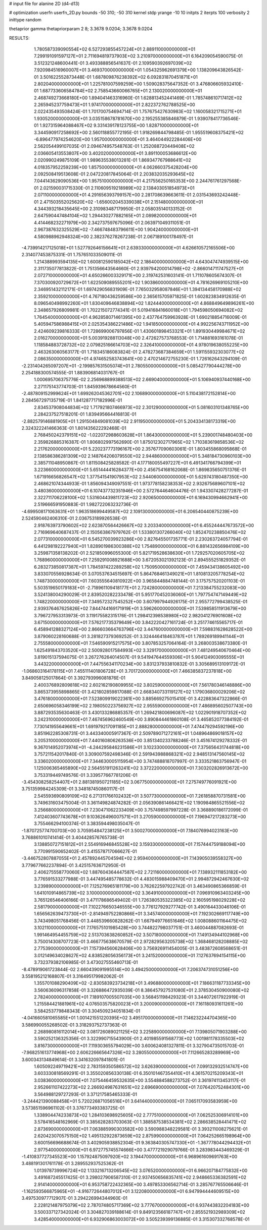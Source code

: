 # input file for alanine 2D (d4-d13)

# optimization
userfn       userfn_2D.py
bounds       -50 310; -50 310
kernel       stdp
yrange       -10 10
initpts      2
iterpts      100
verbosity    2
inittype     random

thetaprior gamma
thetapriorparam 2 8; 3.3678 9.0204; 3.3678 9.0204


RESULTS:
  1.780587339090554E+02  6.527293855457224E+01       2.889110000000000E+01
  7.299191091597127E+01  2.711694819737903E+02       3.210970000000000E+01       6.164209054590075E-01       3.512321248600441E-01  3.493388856541637E-01
  2.109590392697039E+02  7.920984516960007E+01       3.469370000000000E+01       1.054325962691379E+00       1.138209643826542E-01  3.501622552873448E-01
  1.687809876238392E+02  6.092831870451871E+01       2.802040000000000E+01       1.225781007599259E+00       1.509028375647352E-01  3.476806605932410E-01
  1.687733606584784E+02  2.758543660066765E+01       2.130020000000000E+01       2.468749273668180E+00       1.894041463316960E-01  1.628813452441469E-01
  1.785748610717412E+02  2.265945237759473E+01       1.974170000000000E+01       2.822372762788525E+00       2.022435493508424E-01  1.701700754694714E-01
  1.757675427630983E+02  1.160058321715271E+01       1.930520000000000E+01       3.035158678781670E+00       2.195255385846879E-01  1.939078417736546E-01
  1.927315964088467E+02  9.331439178123755E+00       1.828710000000000E+01       3.344590917258692E+00       2.560118855772195E-01  1.918269844798485E-01
  1.955519608375421E+02 -6.896477974254620E+00       1.957000000000000E+01       3.464044922284406E+00       2.562054499107035E-01  2.094674957548763E-01
  1.252088720449408E+02  2.036605413553807E+00       3.402020000000000E+01       3.891100053686612E+00       2.020990249875109E-01  1.989635538013281E-01
  1.869347767988641E+02  4.018357952259239E+00       1.857500000000000E+01       4.062660375428204E+00       2.092508419513608E-01  2.047220817845064E-01
  2.203832035293645E+02  7.044143629090536E+00       1.957510000000000E+01       4.217556250165353E+00       2.244761761297568E-01  2.021590031715330E-01
  2.110609519218989E+02  2.138403051854973E+01       2.071100000000000E+01       4.291656393799157E+00       2.281708639663611E-01  2.031543693242448E-01
  2.471503552025620E+02 -1.656002045339038E+01       2.151480000000000E+01       4.344393218435645E+00       2.310983487179950E-01  2.058035140133152E-01
  2.647590447484104E+02  1.294430277882165E+01       2.089820000000000E+01       4.414468232271979E+00       2.342737597675096E-01  2.063971049311051E-01
  2.967387632325529E+02 -7.466748483796611E+00       1.904240000000000E+01       4.580988962948324E+00       2.382376278267238E-01  2.067189100178497E-01
 -4.739914217125018E+01  1.527792646156641E+01       2.639330000000000E+01       4.626610572165506E+00       2.314077453875331E-01  1.757651033509011E-01
  1.214388993594135E+02  1.600812590185042E+02       2.186400000000000E+01       4.643047474939515E+00       2.311735077813822E-01  1.751356643564660E-01
  2.939794200014798E+02 -2.866014711747527E+01       2.072710000000000E+01       4.650266003329171E+00       2.319742531603141E-01  1.711078605674307E-01
  7.370300920729672E+01  1.622509089555201E+02       1.903860000000000E+01       4.781626969105210E+00       2.346951432112171E-01  1.697429056831909E-01
  7.765032958087846E+01  1.394134458170988E+02       2.359210000000000E+01       4.767180436259586E+00       2.365615705971825E-01  1.602823834912635E-01
  8.096540498992260E+01  1.830409646838894E+02       1.824440000000000E+01       4.868849649896261E+00       2.348657926809981E-01  1.702215072774341E-01
  5.019416841660018E+01  1.794598050694082E+02       1.764540000000000E+01       4.962858071461395E+00       2.437764759963928E-01  1.690218854716009E-01
  5.405947586988415E+01  2.025354386221486E+02       1.941850000000000E+01       4.992256743711952E+00       2.424609239816333E-01  1.728699006797856E-01
  1.430601898453321E+01  1.891930449984671E+02       2.016270000000000E+01       5.003919288113048E+00       2.472627573768553E-01  1.714881693161078E-01
  1.118584883728732E+02  2.079825166614703E+02       2.326410000000000E+01       4.978019638055225E+00       2.463263060563177E-01  1.718345186083824E-01
  2.478273687384659E+01  1.591155932303077E+02       2.086350000000000E+01       4.974652583743641E+00       2.470214672755230E-01  1.726162643294109E-01
 -2.231404265097207E+01 -2.199857631505074E+01       2.780550000000000E+01       5.085427790444278E+00       2.254188300574555E-01  1.883906814031767E-01
  1.000695706375776E-02  2.256968899388513E+02       2.669040000000000E+01       5.106940937440168E+00       2.271175143774703E-01  1.845939678664560E-01
 -2.487809152999624E+01  1.699262045362701E+02       2.106890000000000E+01       5.110438172152814E+00       2.284567297135719E-01  1.841287717182996E-01
  2.834537908044834E+02  1.717921807466973E+02       2.301290000000000E+01       5.081603101348765E+00       2.284237527518201E-01  1.839495664416813E-01
 -2.882579146881905E+01  1.291504849081039E+02       2.911950000000000E+01       5.204334138173319E+00       2.324322241466363E-01  1.801435622292468E-01
  2.768450242379151E+02 -1.022072988603628E+01       1.864300000000000E+01       5.239001748480403E+00       2.359826885316387E-01  1.806802997562690E-01
  1.875012302717965E+02  1.710383619858536E+02       2.217620000000000E+01       5.220237773196167E+00       2.357677090603061E-01  1.803455868095868E-01
  2.138586386281309E+02  2.148764206079550E+02       2.944860000000000E+01       5.348184730960103E+00       2.385711048950867E-01  1.811508425828582E-01
  4.177180055497227E+01  6.491341766794399E+01       3.223660000000000E+01       5.651444416284377E+00       2.456754168162068E-01  1.869835650751376E-01
  1.671916656826547E+02  1.377541541907953E+02       2.544060000000000E+01       5.629743180487350E+00       2.468621074344933E-01  1.856094349097551E-01
  1.973778158238353E+02  2.932675689607101E+02       3.480360000000000E+01       6.107437732351946E+00       2.572764464604476E-01  1.943307428277287E-01
  2.322711706228100E+02  1.531604439811723E+02       2.920650000000000E+01       6.169430994662941E+00       2.519666591950883E-01  1.982722063232736E-01
 -4.699508171063631E+01  1.963518699449587E+02       2.109130000000000E+01       6.206540440875239E+00       2.524590462406310E-01  2.036753189926538E-01
  2.918763973790602E+02  2.623870564426667E+02       3.203340000000000E+01       6.455244447673572E+00       2.716969640687437E-01  2.150563867979762E-01
  1.533801307266040E+02  1.852470238850476E+02       2.077310000000000E+01       6.545270039923286E+00       2.827645501735771E-01  2.230263724057794E-01
  6.441298192227940E+01  1.828901986300388E+02       1.754890000000000E+01       6.881432656984109E+00       3.259871358138202E-01  2.521850996055300E-01
  5.821719528638630E+01  1.729257020605705E+02       1.768960000000000E+01       7.259291008921688E+00       3.672053021392123E-01  2.894555251829352E-01
  6.283273850817387E+01  1.784597422289258E+02       1.750950000000000E+01       7.459434138605492E+00       3.833070556928634E-01  3.070537634515697E-01
  5.864768461349021E+01  1.810813205778254E+02       1.748730000000000E+01       7.603555640810922E+00       3.965844884748144E-01  3.175757520201103E-01
  5.503519650179183E+01 -2.718961109418177E+01       2.724280000000000E+01       7.213384755232083E+00       3.524138004290029E-01  2.839520282233478E-01
  5.951770452036060E+01  1.797754747149449E+02       1.748220000000000E+01       7.349572327545252E+00       3.607997944926175E-01  2.955772799438525E-01
  2.939376467625826E+02  7.844744169171919E+01       3.596260000000000E+01       7.539858511913679E+00       3.796727953313973E-01  3.119175582315176E-01
  1.298412398538980E+02  2.982041276901608E+02       3.671500000000000E+01       7.576217735379649E+00       3.842220427161724E-01  3.251774615565717E-01
  6.458941288327124E+00  2.866603664763796E+02       3.447600000000000E+01       7.598831628628522E+00       3.879060228160688E-01  3.281827379369252E-01
  3.324446418463787E+01  1.789269189941144E+01       2.755580000000000E+01       7.546590915217575E+00       3.807853257064164E-01  3.268003538673380E-01
  1.625491843703520E+02  2.500928017584993E+02       3.329170000000000E+01       7.481249540670464E+00       3.819015137594075E-01  3.267276264014507E-01
  9.541947644559306E+01  5.904124903095555E+01       3.443220000000000E+01       7.447556341170234E+00       3.831237933810832E-01  3.305689513109172E-01
 -1.068603164178115E+01  7.455111401806728E+01       3.701720000000000E+01       7.466385837237818E+00       3.849058125017864E-01  3.392793996081876E-01
  2.400376892809818E+02  2.602162190809955E+02       3.802590000000000E+01       7.561780346148886E+00       3.865373955898865E-01  3.421802859817088E-01
  2.668340733119127E+02  1.179036800029206E+02       3.476180000000000E+01       7.523809919022361E+00       3.885669275015410E-01  3.422883647322866E-01
  2.650696058346199E+02  2.198050223756927E+02       2.955590000000000E+01       7.486895602507743E+00       3.887293535630463E-01  3.430133286885357E-01
  1.269421800696087E+02  1.022901918707352E+02       3.242310000000000E+01       7.467456962460549E+00       3.890844461860108E-01  3.465852077384192E-01
  7.730141955649661E+01  1.691979217091185E+01       2.888280000000000E+01       7.474479294592196E+00       3.851962285308731E-01  3.443340005917367E-01
  2.509789071272161E+01  1.048964869018157E+02       3.205310000000000E+01       7.440160806263536E+00       3.851340233788246E-01  3.451674129278332E-01
  9.367014952073974E+01 -4.244295846231586E+01       3.102330000000000E+01       7.375656431744818E+00       3.757211542017840E-01  3.309007592498346E-01
  2.591943988868321E+02  2.948513147560145E+02       3.336020000000000E+01       7.344630005115954E+00       3.747488818707997E-01  3.333521863756947E-01
  1.125006365465890E+02  2.564551911263241E+02       3.372220000000000E+01       7.303202826913672E+00       3.753319449749576E-01  3.339577667781206E-01
 -3.454308258254407E+01  2.881381950721185E+02       3.067750000000000E+01       7.275749776091921E+00       3.751359984245309E-01  3.348187450860117E-01
  2.545593690809109E+02  6.271311766102432E+01       3.507730000000000E+01       7.261858870731581E+00       3.749631603475004E-01  3.361149824874282E-01
  2.056390861466421E+02  1.190984865521556E+02       3.256680000000000E+01       7.230471062233409E+00       3.757498597997228E-01  3.368890186172099E-01
  7.412403607743678E+01  9.103626496007571E+01       3.270590000000000E+01       7.196947217283273E+00       3.755466294100374E-01  3.383594498035047E-01
 -1.870725774700703E+00  3.705954847238125E+01       3.500270000000000E+01       7.184076994023163E+00       3.768861010741414E-01  3.404428576765738E-01
  3.138850727151812E+01  2.554916946845528E+02       3.159330000000000E+01       7.157444759188094E+00       3.770991590652402E-01  3.415578717066627E-01
 -3.446752807887055E+01  2.457892445704594E+02       2.959400000000000E+01       7.143905039558327E+00       3.779677662237894E-01  3.425157636712950E-01
  2.406275558770060E+02  1.887604364447587E+02       2.721160000000000E+01       7.138932111853182E+00       3.776591533277988E-01  3.447495485778632E-01
  4.483015988409470E+01  2.994872942467630E+02       3.239890000000000E+01       7.125276965181179E+00       3.762622597922742E-01  3.463490865366859E-01
  1.641010914865739E+02  3.100000000000000E+02       3.364910000000000E+01       7.096910963403245E+00       3.765126546406166E-01  3.471178686549402E-01
  1.726380535322385E+02  2.160595198029228E+02       2.581790000000000E+01       7.102276650346555E+00       3.776127929277742E-01  3.490164433046106E-01
  1.656562639473730E+01 -2.814949752280866E+01       3.345740000000000E+01       7.192302669117749E+00       3.743498051768456E-01  3.448539660828262E-01
  1.667949776651646E+02  1.008088601164475E+02       3.102110000000000E+01       7.176575101985428E+00       3.744822798037751E-01  3.460044887082693E-01
  1.991464954455759E+02  2.513703638260852E+02       3.507180000000000E+01       7.149134944102968E+00       3.750014308707723E-01  3.466775638670579E-01
  2.972829563205738E+02  1.368468128208885E+02       2.775390000000000E+01       7.157394560628406E+00       3.756926911454005E-01  3.483872608568651E-01
  3.012149634028627E+02  4.838528056356173E+01       3.241520000000000E+01       7.127637694154115E+00       3.732379382106985E-01  3.473027555460713E-01
 -8.478919061723844E-02  2.660439091995514E+00       3.494250000000000E+01       7.206374731051256E+00       3.558195212168807E-01  3.316495179982062E-01
  1.355701088290409E+02 -2.830583923734218E+01       3.496880000000000E+01       7.186631187733345E+00       3.560636096317858E-01  3.326886472935039E-01
  8.386457927531080E+01  2.378530450900080E+02       2.782400000000000E+01       7.189107005507035E+00       3.568451198429323E-01  3.344072617922919E-01
  1.215584421881961E+02  4.076503575820023E+01       3.200090000000000E+01       7.161180931611261E+00       3.584253779848343E-01  3.304509234051834E-01
 -4.041660581065585E+01  1.001421551220395E+02       3.495170000000000E+01       7.146232244704365E+00       3.586990055268502E-01  3.318293752737363E-01
  2.268980816112014E+02  3.081726089021125E+02       3.225890000000000E+01       7.139805071903288E+00       3.590252136325356E-01  3.322990715543900E-01
  2.401985591568773E+02  1.001981178335503E+02       3.816730000000000E+01       7.119303655794029E+00       3.600624081327811E-01  3.327904735015703E-01
 -7.968251613774968E+00  2.606226665647326E+02       3.280550000000000E+01       7.112665283289969E+00       3.600343134849614E-01  3.341632097841801E-01
  1.605092249719421E+02  2.783159350586572E+02       3.626390000000000E+01       7.099132932514747E+00       3.603330818569291E-01  3.355020856330138E-01
  6.350101467354410E+01  4.361570215209343E+01       3.038360000000000E+01       7.075446459532635E+00       3.554884588273752E-01  3.361974113453117E-01
  2.952661107422273E+02  2.266924987631651E+02       2.696690000000000E+01       7.076420752484301E+00       3.564988129727293E-01  3.371217585465333E-01
 -3.244421390088458E+01  5.720226871056516E+01       3.641440000000000E+01       7.065117093583959E+00       3.573851596961102E-01  3.376773493383725E-01
  1.338904474233873E+02  1.284103698925605E+02       2.777510000000000E+01       7.062525306914101E+00       3.578416548162969E-01  3.385628283703063E-01
  1.388587538534381E+02  2.286638528441471E+02       2.873690000000000E+01       7.063885990303582E+00       3.590988348229581E-01  3.393211008275621E-01
  2.620423070575150E+02  1.495132922873659E+02       2.875990000000000E+01       7.064252665198964E+00       3.600156696688674E-01  3.402905938852304E-01
  9.363840305747330E+01 -1.367778044294432E+01       2.977540000000000E+01       6.972775745574666E+00       3.477721929079766E-01  3.283983443469329E-01
 -1.410837727345523E+00  1.157924875097920E+02       3.194470000000000E+01       6.968961609691763E+00       3.488191301761178E-01  3.289552937525362E-01
  1.013978739996724E+02  1.133216713206545E+02       3.076520000000000E+01       6.966207184775832E+00       3.491687245517425E-01  3.298027906587310E-01
  2.937450656835741E+02  2.948665336382591E+02       2.914140000000000E+01       6.953758722432365E+00       3.497853306562714E-01  3.285767765506646E-01
 -1.162593566875965E+01 -4.916772644807012E+01       3.122080000000000E+01       6.947994444609515E+00       3.497530977712907E-01  3.294226994344960E-01
  2.228121487975079E+02  2.787074805717369E+02       3.777670000000000E+01       6.937443832204183E+00       3.500337127342024E-01  3.304827039188614E-01
  9.849123566187747E+01  2.855521932989309E+02       3.428540000000000E+01       6.932906863003072E+00       3.505239399136885E-01  3.315307332768578E-01